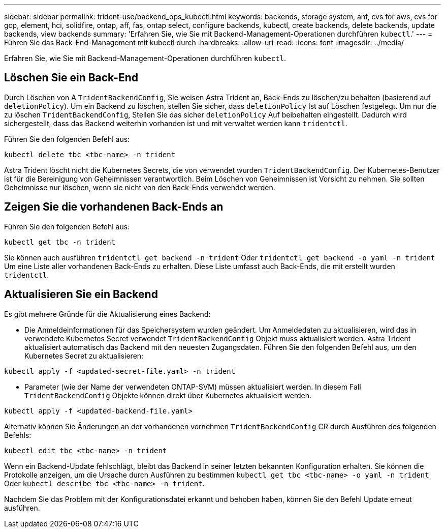 ---
sidebar: sidebar 
permalink: trident-use/backend_ops_kubectl.html 
keywords: backends, storage system, anf, cvs for aws, cvs for gcp, element, hci, solidfire, ontap, aff, fas, ontap select, configure backends, kubectl, create backends, delete backends, update backends, view backends 
summary: 'Erfahren Sie, wie Sie mit Backend-Management-Operationen durchführen `kubectl`.' 
---
= Führen Sie das Back-End-Management mit kubectl durch
:hardbreaks:
:allow-uri-read: 
:icons: font
:imagesdir: ../media/


Erfahren Sie, wie Sie mit Backend-Management-Operationen durchführen `kubectl`.



== Löschen Sie ein Back-End

Durch Löschen von A `TridentBackendConfig`, Sie weisen Astra Trident an, Back-Ends zu löschen/zu behalten (basierend auf `deletionPolicy`). Um ein Backend zu löschen, stellen Sie sicher, dass `deletionPolicy` Ist auf Löschen festgelegt. Um nur die zu löschen `TridentBackendConfig`, Stellen Sie das sicher `deletionPolicy` Auf beibehalten eingestellt. Dadurch wird sichergestellt, dass das Backend weiterhin vorhanden ist und mit verwaltet werden kann `tridentctl`.

Führen Sie den folgenden Befehl aus:

[listing]
----
kubectl delete tbc <tbc-name> -n trident
----
Astra Trident löscht nicht die Kubernetes Secrets, die von verwendet wurden `TridentBackendConfig`. Der Kubernetes-Benutzer ist für die Bereinigung von Geheimnissen verantwortlich. Beim Löschen von Geheimnissen ist Vorsicht zu nehmen. Sie sollten Geheimnisse nur löschen, wenn sie nicht von den Back-Ends verwendet werden.



== Zeigen Sie die vorhandenen Back-Ends an

Führen Sie den folgenden Befehl aus:

[listing]
----
kubectl get tbc -n trident
----
Sie können auch ausführen `tridentctl get backend -n trident` Oder `tridentctl get backend -o yaml -n trident` Um eine Liste aller vorhandenen Back-Ends zu erhalten. Diese Liste umfasst auch Back-Ends, die mit erstellt wurden `tridentctl`.



== Aktualisieren Sie ein Backend

Es gibt mehrere Gründe für die Aktualisierung eines Backend:

* Die Anmeldeinformationen für das Speichersystem wurden geändert. Um Anmeldedaten zu aktualisieren, wird das in verwendete Kubernetes Secret verwendet `TridentBackendConfig` Objekt muss aktualisiert werden. Astra Trident aktualisiert automatisch das Backend mit den neuesten Zugangsdaten. Führen Sie den folgenden Befehl aus, um den Kubernetes Secret zu aktualisieren:


[listing]
----
kubectl apply -f <updated-secret-file.yaml> -n trident
----
* Parameter (wie der Name der verwendeten ONTAP-SVM) müssen aktualisiert werden. In diesem Fall `TridentBackendConfig` Objekte können direkt über Kubernetes aktualisiert werden.


[listing]
----
kubectl apply -f <updated-backend-file.yaml>
----
Alternativ können Sie Änderungen an der vorhandenen vornehmen `TridentBackendConfig` CR durch Ausführen des folgenden Befehls:

[listing]
----
kubectl edit tbc <tbc-name> -n trident
----
Wenn ein Backend-Update fehlschlägt, bleibt das Backend in seiner letzten bekannten Konfiguration erhalten. Sie können die Protokolle anzeigen, um die Ursache durch Ausführen zu bestimmen `kubectl get tbc <tbc-name> -o yaml -n trident` Oder `kubectl describe tbc <tbc-name> -n trident`.

Nachdem Sie das Problem mit der Konfigurationsdatei erkannt und behoben haben, können Sie den Befehl Update erneut ausführen.
